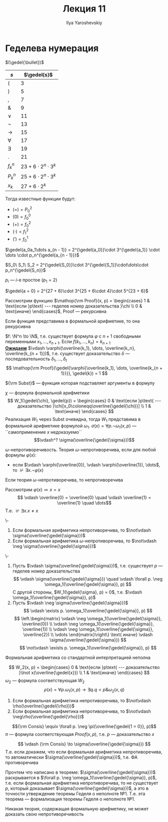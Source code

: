 #+LATEX_CLASS: general
#+TITLE: Лекция 11
#+AUTHOR: Ilya Yaroshevskiy
#+LATEX_HEADER: \newcommand{\gedel}[1]{\custombracket{\ulcorner}{\urcorner}{#1}}


* Геделева нумерация
#+NAME: Гёделева нумерация
#+begin_definition org
\((\gedel{\bullet})\)
#+ATTR_LATEX: :align l|l
| \(s\)       | \(\gedel{s}\)                 |
|-------------+-------------------------------|
| \((\)       | \( 3\)                        |
|-------------+-------------------------------|
| \()\)       | \( 5\)                        |
|-------------+-------------------------------|
| \(,\)       | \( 7\)                        |
|-------------+-------------------------------|
| \(\&\)      | \( 9\)                        |
|-------------+-------------------------------|
| \(\vee\)    | \(11\)                        |
|-------------+-------------------------------|
| \(\neg\)    | \(13\)                        |
|-------------+-------------------------------|
| \(\to\)     | \(15\)                        |
|-------------+-------------------------------|
| \(\forall\) | \(17\)                        |
|-------------+-------------------------------|
| \(\exists\) | \(19\)                        |
|-------------+-------------------------------|
| \(.\)       | \(21\)                        |
|-------------+-------------------------------|
| \(f^n_k\)   | \(23 + 6\cdot 2^n \cdot 3^k\) |
|-------------+-------------------------------|
| \(P^n_k\)   | \(25 + 6\cdot 2^n\cdot 3^k\)  |
|-------------+-------------------------------|
| \(x_k\)     | \(27 + 6\cdot 2^k\)           |
Тогда известные функции будут:
- \((=) = P^2_0\)
- \((0) = f^0_0\)
- \((+) = f^2_0\)
- \((\cdot) = f^2_1\)
- \((') = f^1_0\)
#+end_definition
#+NAME: Гёделева нумерация_список
#+begin_definition org
\(\gedel{a_0a_1\dots a_{n - 1}} = 2^{\gedel{a_0}}\cdot 3^{\gedel{a_1}} \cdot \dots \cdot p_n^{\gedel{a_{n - 1}}}\)
#+end_definition
#+NAME: Гёделева нумерация_список строк
#+begin_definition org
\(S_0\ S_1\ S_2 = 2^{\gedel{S_0}}\cdot 3^{\gedel{S_1}}\cdot\dots\cdot p_n^{\gedel{S_n}}\)
#+end_definition
#+NAME: Гёделева нумерация_простые
#+begin_remark org
\(p_i\) --- \(i\)-е простое (\(p_1 = 2\))
#+end_remark
#+begin_examp org
\(\gedel{a = 0} = 2^{27 + 6}\cdot 3^{25 + 6\cdot 4}\cdot 5^{23 + 6}\)
#+end_examp
#+begin_theorem org
Рассмотрим функцию \(\mathop{\rm Proof}(x, p) = \begin{cases}
  1 & \text{если }p\text{ --- геделев номер доказательства }\chi \\
  0 & \text{иначе}
\end{cases}\), Proof --- рекурсивна
#+end_theorem
#+NAME: Рекурсивность представимых в формальной арифметике функций
#+begin_theorem org
Если функция представима в формальной арифметике, то она рекурсивна
#+end_theorem
#+begin_proof org
\(f: \N^n \to \N\), т.е. существует формула \(\varphi\) с \(n + 1\) свободными переменными \(x_1, \dots, x_{n + 1}\). Если \(f(k_1, \dots, k_n) = k_{n + 1}\) \\
*_Ожидаем_* \(\vdash \varphi(\overline{k_1}, \dots, \overline{k_n}, \overline{k_{n + 1}})\), т.е. существует доказательство \(\delta\) --- последовательность \(\delta_1, \dots, \delta_t\)
\[ \mathop{\rm Proof}(\gedel{\varphi{\overline{k_1}, \dots, \overline{k_{n + 1}}}}, \gedel{k}) = 1 \]
#+begin_export latex
\begin{array}{l}
S\langle{\rm plog}_2, \\
\quad M \langle S \langle {\rm Proof}, \\
\quad\quad S\pair{{\rm Subst}_{n + 1}, \gedel{\varphi}, P^2_{n + 1}, P^3_{n + 1}, \dots, P^{n + 1}_{n + 1}, S\pair{{\rm plog}_2, P^1_{n + 2}}}, \\
\quad\quad S \pair{{\rm plog}_3, P^1_{n + 1}} \\
\quad \rangle \\
\rangle
\end{array} \\
#+end_export
#+end_proof
#+NAME: Subst
#+begin_remark org
\({\rm Subst}\) --- функция которая подставляет аргументы в формулу
#+end_remark
#+NAME: про \sigma
#+begin_remark org
\(\chi\) --- формула формальной арифметики
\[ W_1(\gedel{\chi}, \gedel{p}) = \begin{cases} 0 & \text{если }p\text{ --- доказательство }\chi[x_0\coloneqq\overline{\gedel{\chi}}] \\ 1 & \text{иначе} \end{cases} \]
Реализация \(W_1\) через Subst очевидна, тогда \(W_1\) представима в формальной арифметике формулой \(\omega_1\).
\(\sigma(x) = \forall p. \neg \omega_1(x, p)\) --- ``самоприменение \(x\) недоказуемо``
\[\vdash^? \sigma(\overline{\gedel{\sigma}})\]
#+end_remark
#+NAME: \omega-непротиворечивость
#+begin_definition org
\(\omega\)-непротиворечивость. Теория \(\omega\)-непротиворечива, если для любой формулы \(\varphi(x)\):
- если \(\vdash \varphi(\overline{0}), \vdash \varphi(\overline{1}), \dots\), то \(\not\vdash \exists x. \neg \varphi(x)\)
#+end_definition
#+NAME: Непротиворечивость (эквивалентные определения, доказательство эквивалентности)
#+begin_lemma org
Если теория \(\omega\)-непротиворечива, то непротиворечива
#+end_lemma
#+begin_proof org
Рассмотрим \(\varphi(x) \coloneqq x = x\)
\[ \vdash \overline{0} = \overline{0} \quad \vdash \overline{1} = \overline{1} \quad \dots\]
Т.е. \(\not\vdash \exists x. x\neq x\)
#+end_proof
#+NAME: Первая теорема Гёделя о неполноте арифметики
#+ATTR_LATEX: :options [Геделя о неполноте арифметики №1]
#+begin_theorem org
\-
1. Если формальная арифметика непротиворечива, то \(\not\vdash \sigma(\overline{\gedel{\sigma}})\)
2. Если формальная арифметика \(\omega\)-непротиворечива, то \(\not\vdash \neg \sigma(\overline{\gedel{\sigma}})\)
#+end_theorem
#+begin_proof org
\-
1. Пусть \(\vdash \sigma(\overline{\gedel{\sigma}})\), т.е. существует \(p\) --- геделев номер доказательства
   \[ \vdash \sigma(\overline{\gedel{\sigma}}) \quad \vdash \forall p. \neg \omega_1(\overline{\gedel{\sigma}}, p) \]
   С другой стороны, \(W_1(\gedel{\sigma}, p) = 0\), т.е. \(\vdash \omega_1(\overline{\gedel{\sigma}}, p)\)
2. Пусть \(\vdash \neg \sigma(\overline{\gedel{\sigma}})\)
   \[ \vdash \exists p. \omega_1(\overline{\gedel{\sigma}}, p) \]
      \[ \left.\begin{matrix}
   \vdash \neg \omega_1(\overline{\gedel{\sigma}}, \overline{0}) \\
   \vdash \neg \omega_1(\overline{\gedel{\sigma}}, \overline{1}) \\
   \vdash \neg \omega_1(\overline{\gedel{\sigma}}, \overline{2}) \\
   \vdots
   \end{matrix}\right\} \text{ иначе} \vdash \sigma(\overline{\gedel{\sigma}})  \]
   \[ \not\vdash \exists p. \omega_1(\overline{\gedel{\sigma}}, p) \]
#+end_proof
#+NAME: Неполнота арифметики
#+begin_corollary org
Формальная арифметика со стандартной интерпретацией неполна
#+end_corollary
#+begin_proof org
\todo
#+end_proof
#+NAME: Формулировка первой теоремы Гёделя о неполноте арифметики в форме Россера
#+ATTR_LATEX: :options [Геделя о неполноте арифметики №1 в форме Россера]
#+begin_theorem org
\[ W_2(x, p) = \begin{cases} 0 & \text{если }p\text{ --- доказательство }\lnot x(\overline{\gedel{x}}) \\ 1 & \text{иначе} \end{cases} \]
\(\omega_2\) --- формула соответствующая \(W_2\)
\[ \rho(x) = \forall p. \omega_1(x, p) \to \exists q. q < p \& \omega_2(x, q) \]

1. Если формальная арифметика непротиворечива, то \(\not\vdash \rho(\overline{\gedel{\rho}})\)
2. Если формальная арифметика непротиворечива, то \(\not\vdash \neg\rho(\overline{\gedel{\rho}})\)
#+end_theorem
\todo
#+NAME: Consis
#+begin_definition org
\[{\rm Consis} \equiv \forall p. \neg \pi(\overline{\gedel{1 = 0}}, p)\]
\(\pi\) --- формула соответствующая \(Proof(x, p)\), т.е. \(p\) --- доказательство \(x\)
#+end_definition

#+NAME: Формулировка второй теоремы Гёделя о неполноте арифметики
#+ATTR_LATEX: :options [Геделя о неполноте арифметики №2]
#+begin_theorem org
\[ \vdash {\rm Consis} \to \sigma(\overline{\gedel{\sigma}}) \]
Т.е. если докажем, что если формальная арифметика непротиворечива, то автоматически \(\sigma(\overline{\gedel{\sigma}})\), т.е. ФА противоречива
#+end_theorem
#+NAME: Неформальное пояснение метода доказательства
#+ATTR_LATEX: :options [Схема]
#+begin_proof org
Прочтем что написано в теореме: \(\sigma(\overline{\gedel{\sigma}})\) раскрывается в \(\forall p. \neg \omega_1(\overline{\gedel{\sigma}}, p)\), т.е. если формальная арифметика непротиворечива, то не существует \(p\), который доказывает \(\sigma(\overline{\gedel{\sigma}})\), а это в точности утверждение теоремы Геделя о неполноте №1. Т.е. эта теорема --- формализация теоремы Геделя о неполноте №1.
#+end_proof
#+NAME: Формулировка второй теоремы Гёделя о неполноте арифметики_след
#+begin_corollary org
Никакая теория, содержащая формальную арифметику, не может доказать свою непротиворечивость
#+end_corollary

